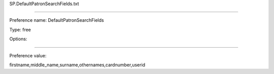 SP.DefaultPatronSearchFields.txt

----------

Preference name: DefaultPatronSearchFields

Type: free

Options: 

----------

Preference value: 



firstname,middle_name,surname,othernames,cardnumber,userid

























